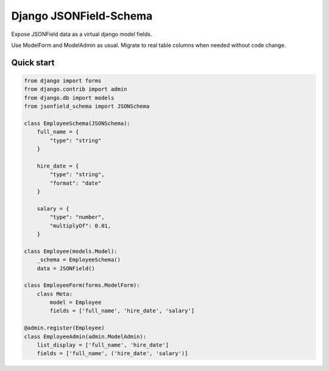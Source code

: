 =======================
Django JSONField-Schema
=======================

Expose JSONField data as a virtual django model fields.

Use ModelForm and ModelAdmin as usual. Migrate to real table columns when needed
without code change.


Quick start
===========

.. code:: python

    from django import forms
    from django.contrib import admin
    from django.db import models
    from jsonfield_schema import JSONSchema

    class EmployeeSchema(JSONSchema):
        full_name = {
            "type": "string"
        }

        hire_date = {
            "type": "string",
            "format": "date"
        }

        salary = {
            "type": "number",
            "multiplyOf": 0.01,
        }

    class Employee(models.Model):
        _schema = EmployeeSchema()
        data = JSONField()

    class EmployeeForm(forms.ModelForm):
        class Meta:
            model = Employee
            fields = ['full_name', 'hire_date', 'salary']

    @admin.register(Employee)
    class EmployeeAdmin(admin.ModelAdmin):
        list_display = ['full_name', 'hire_date']
        fields = ['full_name', ('hire_date', 'salary')]
